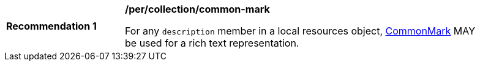 [[per_collection_common-mark]]
[width="90%",cols="2,6a"]
|===
^|*Recommendation {counter:rec-id}* |*/per/collection/common-mark*

For any `description` member in a local resources object, https://spec.commonmark.org/current/[CommonMark] MAY be used for a rich text representation.
|===
